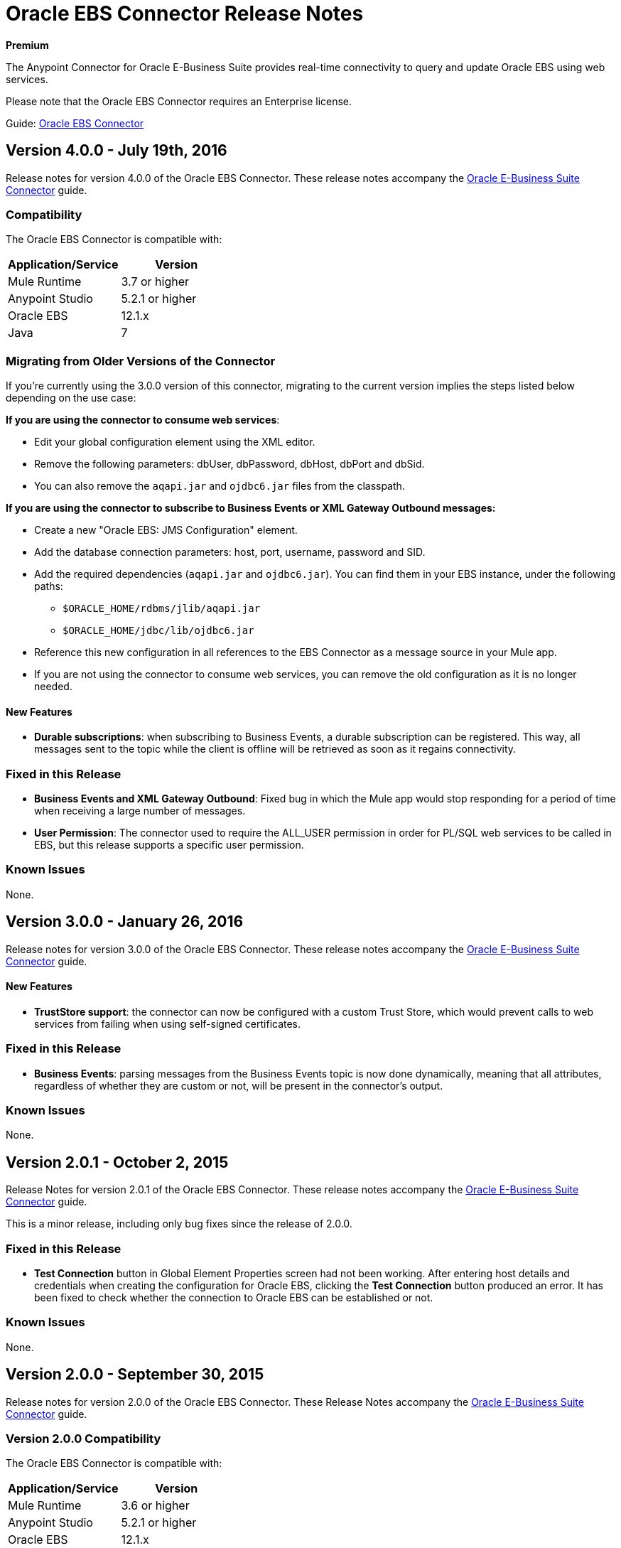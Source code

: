= Oracle EBS Connector Release Notes
:keywords: release notes, oracle, ebs, e-business suite, connector

*Premium*

The Anypoint Connector for Oracle E-Business Suite provides real-time connectivity to query and update Oracle EBS using web services.

Please note that the Oracle EBS Connector requires an Enterprise license.

Guide: link:/mule-user-guide/v/3.8/oracle-ebs-connector-user-guide[Oracle EBS Connector]

== Version 4.0.0 - July 19th, 2016

Release notes for version 4.0.0 of the Oracle EBS Connector. These release notes accompany the link:/mule-user-guide/v/3.8/oracle-ebs-connector-user-guide[Oracle E-Business Suite Connector] guide.

=== Compatibility

The Oracle EBS Connector is compatible with:

|===
|Application/Service|Version

|Mule Runtime|3.7 or higher
|Anypoint Studio|5.2.1 or higher
|Oracle EBS|12.1.x
|Java|7
|===

=== Migrating from Older Versions of the Connector

If you’re currently using the 3.0.0 version of this connector, migrating to the current version implies the steps listed below depending on the use case:

*If you are using the connector to consume web services*:

* Edit your global configuration element using the XML editor.
* Remove the following parameters: dbUser, dbPassword, dbHost, dbPort and dbSid.
* You can also remove the `aqapi.jar` and `ojdbc6.jar` files from the classpath.

*If you are using the connector to subscribe to Business Events or XML Gateway Outbound messages:*

* Create a new "Oracle EBS: JMS Configuration" element.
* Add the database connection parameters: host, port, username, password and SID.
* Add the required dependencies (`aqapi.jar` and `ojdbc6.jar`). You can find them in your EBS instance, under the following paths:
** `$ORACLE_HOME/rdbms/jlib/aqapi.jar`
** `$ORACLE_HOME/jdbc/lib/ojdbc6.jar`
* Reference this new configuration in all references to the EBS Connector as a message source in your Mule app.
* If you are not using the connector to consume web services, you can remove the old configuration as it is no longer needed.

==== New Features

- *Durable subscriptions*: when subscribing to Business Events, a durable subscription can be registered. This way, all messages sent to the topic while the client is offline will be retrieved as soon as it regains connectivity.

=== Fixed in this Release

- *Business Events and XML Gateway Outbound*: Fixed bug in which the Mule app would stop responding for a period of time when receiving a large number of messages.
- *User Permission*: The connector used to require the ALL_USER permission in order for PL/SQL web services to be called in EBS, but this release supports a specific user permission.

=== Known Issues

None.


== Version 3.0.0 - January 26, 2016

Release notes for version 3.0.0 of the Oracle EBS Connector. These release notes accompany the link:/mule-user-guide/v/3.8/oracle-ebs-connector-user-guide[Oracle E-Business Suite Connector] guide.

==== New Features

- *TrustStore support*: the connector can now be configured with a custom Trust Store, which would prevent calls to web services from failing when using self-signed certificates.

=== Fixed in this Release

- *Business Events*: parsing messages from the Business Events topic is now done dynamically, meaning that all attributes, regardless of whether they are custom or not, will be present in the connector's output.

=== Known Issues

None.


== Version 2.0.1 - October 2, 2015

Release Notes for version 2.0.1 of the Oracle EBS Connector. These release notes accompany the link:/mule-user-guide/v/3.8/oracle-ebs-connector-user-guide[Oracle E-Business Suite Connector] guide.

This is a minor release, including only bug fixes since the release of 2.0.0.

=== Fixed in this Release

- *Test Connection* button in Global Element Properties screen had not been working. After entering host details and credentials when creating the configuration for Oracle EBS, clicking the *Test Connection* button produced an error. It has been fixed to check whether the connection to Oracle EBS can be established or not.

=== Known Issues

None.


== Version 2.0.0 - September 30, 2015

Release notes for version 2.0.0 of the Oracle EBS Connector. These Release Notes accompany the link:/mule-user-guide/v/3.8/oracle-ebs-connector-user-guide[Oracle E-Business Suite Connector] guide.

=== Version 2.0.0 Compatibility

The Oracle EBS Connector is compatible with:

|===
|Application/Service|Version

|Mule Runtime|3.6 or higher
|Anypoint Studio|5.2.1 or higher
|Oracle EBS|12.1.x
|Java|7
|===


=== Migrating from Older Versions of the Connector

If you’re currently using connector 1.1.0 to migrate to this connector you need to:

* Edit the Connector Configuration.
* Add the database connection configuration.
* Add the required dependencies (aqapi.jar and ojdbc6.jar). You can find them in your EBS instance, under the following paths:
** `$ORACLE_HOME/rdbms/jlib/aqapi.jar`
** `$ORACLE_HOME/jdbc/lib/ojdbc6.jar`


=== Features

==== New Features

. XML Gateway Inbound - The ability to send messages to the XML Gateway Inbound queue in your EBS instance.
. XML Gateway Outbound - You can subscribe to the XML Gateway Outbound queue and receive any messages that are sent to it.
. Business Events - You can subscribe to the Business Events topic to receive messages every time an event is fired.
. New PL/SQL modules.

==== Supported Web Service Operations

The connector supports create/read/save/update operations for the entities listed below through SOA Gateway.

* DQM Search Service
* Organization Business Object Service
* Organization Customer Business Object Service
* Organization Contact Business Object Service
* Person Business Object Service
* Person Customer Business Object Service
* Location Business Object Service
* Email Business Object Service
* Phone Business Object Service
* Relationship Business Object Service
* Web Business Object Service

==== Supported PL/SQL modules

* Suppliers Package (AP_VENDOR_PUB_PKG)
* Invoice Creation (AR_INVOICE_API_PUB)
* Manage Item Instances (CSI_ITEM_INSTANCE_PUB)
* Purchase Order Acknowledgments Extension Columns API (EC_POAO_EXT)
* Purchase Order Change Acknowledgments Extension Columns API (EC_POCAO_EXT)
* Location (HZ_LOCATION_V2PUB)
* Party Contact (HZ_PARTY_CONTACT_V2PUB)
* Sales Agreement API (OE_BLANKET_PUB)
* Process Order API (OE_ORDER_PUB)
* Ship Confirmation (OE_SHIP_CONFIRMATION_PUB)
* XXGet Party Details (XXONT_XOA_PARTY)
* Custom PL/SQL operations


=== Fixed in this Release

- Improve error descriptions on Test Connection: previously, when testing connectivity via the _Test Connection_ button, error messages were not helpful. Now, not only does this feature show clearer messages, but it also verifies that the version of EBS is supported by the connector.
- Date fields on web service responses are mapped to the `java.util.Calendar` class.


=== Known Issues

- Test connectivity button in Oracle EBS Global Element Config screen is not working. It shows an error message like `"Test connection failed: No suitable driver found for jdbc:oracle:thin@..."`, even if the required jars have been supplied.

== Version 1.1.0 - April 17, 2015

=== Version 1.1.0 Compatibility

The Oracle EBS connector 1.1.0 is compatible with:

[%header,cols="2*"]
|===
a|
Application/Service

 a|
Version

|Mule Runtime |3.6.0 or higher
|Oracle EBS |v12.1.x
|Java |1.7.0_x
|===

=== Version 1.1.0 Features

* Renamed `invokePLSQL` method to `invokePlSql`.
* Migrated CXF to 2.7.15.
* Removed the `mule-` prefix from the names of all demo projects.
* Added `@RequiresEntitlement` annotation to the connector's main class.

=== Version 1.1.0 Fixes

None.

=== Version 1.1.0 Known Issues

Quarantined the following test cases from the Regression Test Suite because of intermittent failure of the service:

* GetOrganizationCustomerTestCases
* GetPersonCustomerTestCases

== Version 1.0 - March 31, 2015

=== Version 1.0 Compatibility

The Oracle EBS connector 1.0 is compatible with:

[%header,cols="2*"]
|===
a|
Application/Service

 a|
Version

|Mule Runtime |3.6.0 or higher
|Oracle EBS |v12.1.x
|Java |1.7.0_x
|===

=== Version 1.0 Features 

This release of the Oracle EBS connector provides integration to the following Oracle EBS Suite components:

*  **Financial Management and Order Management Modules:** Full API coverage for Financials and Order Management services
*  **PL/SQL Integration:** Standard PL/SQL and user defined PL/SQL can be invoked.

=== Version 1.0 Fixes

None.

=== Version 1.0 Known Issues

None.

== See Also

* Learn how to link:/mule-fundamentals/v/3.8/anypoint-exchange[Install Anypoint Connectors] using Anypoint Exchange.
* Access MuleSoft’s link:http://forum.mulesoft.org/mulesoft[Forum] to pose questions and get help from Mule’s broad community of users.
* To access MuleSoft’s expert support team, link:http://www.mulesoft.com/mule-esb-subscription[subscribe] to Mule ESB Enterprise and log in to MuleSoft’s link:http://www.mulesoft.com/support-login[Customer Portal]. 
